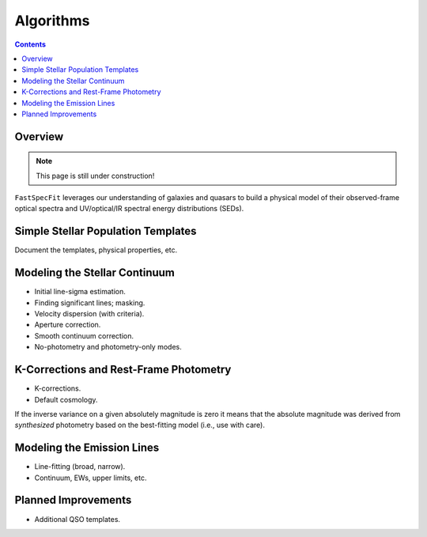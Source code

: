 .. _algorithms:

Algorithms
==========

.. contents:: Contents
    :depth: 3

Overview
--------

.. note::  

  This page is still under construction!

``FastSpecFit`` leverages our understanding of galaxies and quasars to build a
physical model of their observed-frame optical spectra and UV/optical/IR
spectral energy distributions (SEDs). 

Simple Stellar Population Templates
-----------------------------------

Document the templates, physical properties, etc.

Modeling the Stellar Continuum
------------------------------

* Initial line-sigma estimation.
* Finding significant lines; masking.  
* Velocity dispersion (with criteria).
* Aperture correction.  
* Smooth continuum correction.
* No-photometry and photometry-only modes.

K-Corrections and Rest-Frame Photometry
---------------------------------------

* K-corrections.
* Default cosmology.
  
If the inverse variance on a given absolutely magnitude is zero it means that
the absolute magnitude was derived from *synthesized* photometry based on the
best-fitting model (i.e., use with care).
  
Modeling the Emission Lines
---------------------------

* Line-fitting (broad, narrow).
* Continuum, EWs, upper limits, etc.

.. _`planned improvements`:

Planned Improvements
--------------------
  
* Additional QSO templates.
